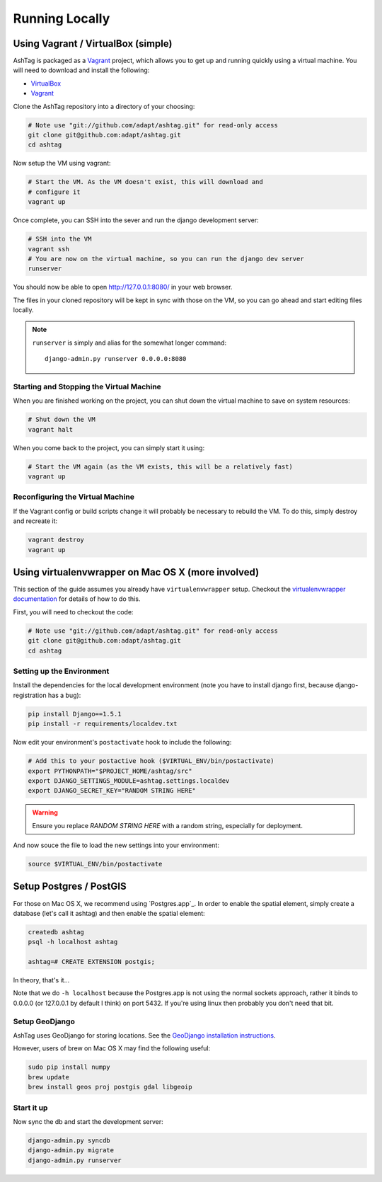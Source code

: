 Running Locally
===============

Using Vagrant / VirtualBox (simple)
-----------------------------------

AshTag is packaged as a `Vagrant`_ project, which allows you to get up and running 
quickly using a virtual machine. You will need to download and install the following:

- `VirtualBox`_
- `Vagrant`_

Clone the AshTag repository into a directory of your choosing:
    
.. code-block:: bash

    # Note use "git://github.com/adapt/ashtag.git" for read-only access
    git clone git@github.com:adapt/ashtag.git
    cd ashtag

Now setup the VM using vagrant:
    
.. code-block:: bash

    # Start the VM. As the VM doesn't exist, this will download and 
    # configure it
    vagrant up

Once complete, you can SSH into the sever and run the django development server:

.. code-block:: bash

    # SSH into the VM
    vagrant ssh
    # You are now on the virtual machine, so you can run the django dev server
    runserver

You should now be able to open http://127.0.0.1:8080/ in your web browser.

The files in your cloned repository will be kept in sync with those on the VM, so you 
can go ahead and start editing files locally.

.. note:: 

    ``runserver`` is simply and alias for the somewhat longer command::

        django-admin.py runserver 0.0.0.0:8080


Starting and Stopping the Virtual Machine
~~~~~~~~~~~~~~~~~~~~~~~~~~~~~~~~~~~~~~~~~

When you are finished working on the project, you can shut down the virtual machine to 
save on system resources:

.. code-block:: bash

    # Shut down the VM
    vagrant halt 

When you come back to the project, you can simply start it using:

.. code-block:: bash

    # Start the VM again (as the VM exists, this will be a relatively fast)
    vagrant up

Reconfiguring the Virtual Machine
~~~~~~~~~~~~~~~~~~~~~~~~~~~~~~~~~

If the Vagrant config or build scripts change it will probably be necessary to 
rebuild the VM. To do this, simply destroy and recreate it:

.. code-block:: bash

    vagrant destroy
    vagrant up

Using virtualenvwrapper on Mac OS X (more involved)
---------------------------------------------------

This section of the guide assumes you already have ``virtualenvwrapper`` setup. 
Checkout the `virtualenvwrapper documentation`_ for details of how to do this.

First, you will need to checkout the code:

.. code-block:: bash

    # Note use "git://github.com/adapt/ashtag.git" for read-only access
    git clone git@github.com:adapt/ashtag.git
    cd ashtag

Setting up the Environment
~~~~~~~~~~~~~~~~~~~~~~~~~~

Install the dependencies for the local development environment (note you have
to install django first, because django-registration has a bug):

.. code-block:: bash

    pip install Django==1.5.1
    pip install -r requirements/localdev.txt


Now edit your environment's ``postactivate`` hook to include the following:

.. code-block:: bash
    
    # Add this to your postactive hook ($VIRTUAL_ENV/bin/postactivate)
    export PYTHONPATH="$PROJECT_HOME/ashtag/src"
    export DJANGO_SETTINGS_MODULE=ashtag.settings.localdev
    export DJANGO_SECRET_KEY="RANDOM STRING HERE"

.. warning::
    
    Ensure you replace `RANDOM STRING HERE` with a random string, especially for deployment.

And now souce the file to load the new settings into your environment:

.. code-block:: bash

    source $VIRTUAL_ENV/bin/postactivate

Setup Postgres / PostGIS
------------------------

For those on Mac OS X, we recommend using `Postgres.app`_. In order to
enable the spatial element, simply create a database (let's call it ashtag) and
then enable the spatial element:

.. code-block:: bash

    createdb ashtag
    psql -h localhost ashtag

    ashtag=# CREATE EXTENSION postgis;

In theory, that's it...

Note that we do ``-h localhost`` because the Postgres.app is not using the normal
sockets approach, rather it binds to 0.0.0.0 (or 127.0.0.1 by default I think)
on port 5432. If you're using linux then probably you don't need that bit.

Setup GeoDjango
~~~~~~~~~~~~~~~

AshTag uses GeoDjango for storing locations. See the `GeoDjango installation instructions`_.

However, users of brew on Mac OS X may find the following useful:

.. code-block:: bash
    
    sudo pip install numpy
    brew update
    brew install geos proj postgis gdal libgeoip




Start it up
~~~~~~~~~~~

Now sync the db and start the development server:

.. code-block:: bash
    
    django-admin.py syncdb
    django-admin.py migrate
    django-admin.py runserver

.. _GeoDjango installation instructions: https://docs.djangoproject.com/en/1.5/ref/contrib/gis/install/
.. _Vagrant: http://www.vagrantup.com/
.. _VirtualBox: https://www.virtualbox.org/
.. _virtualenvwrapper documentation: http://virtualenvwrapper.readthedocs.org/
.. _Postgress.app: http://postgresapp.com/

